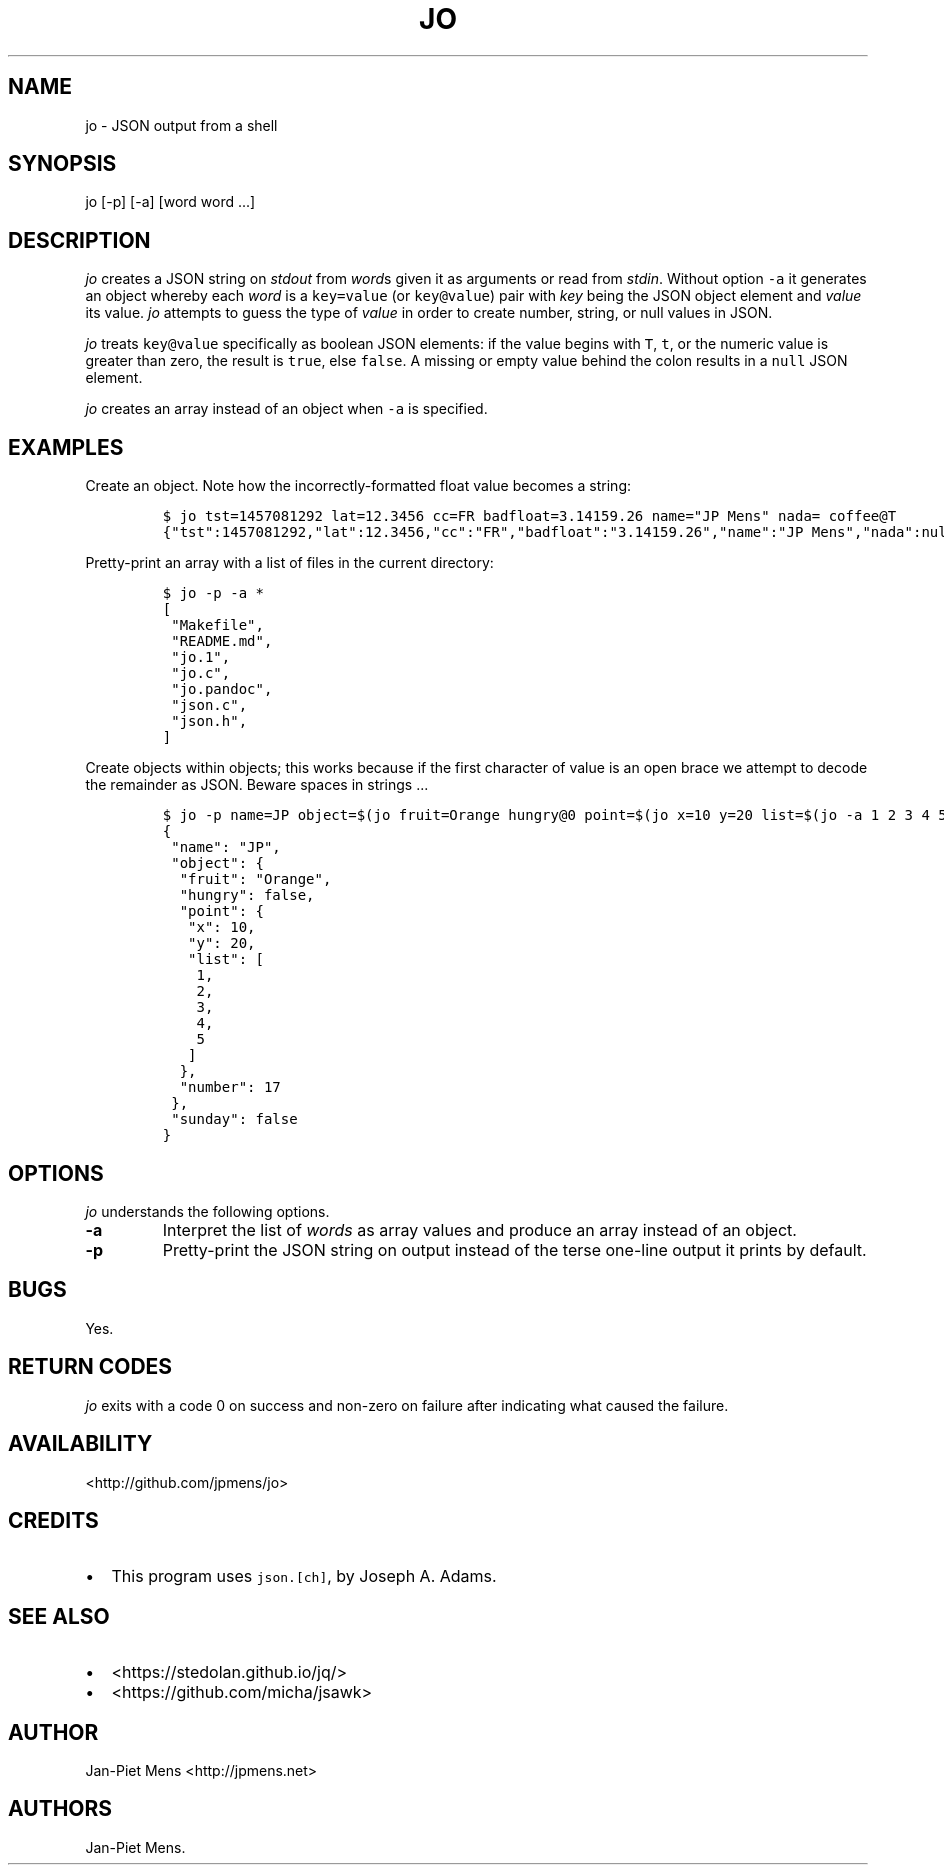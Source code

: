 .TH "JO" "1" "March 4, 2016" "User Manuals" ""
.SH NAME
.PP
jo \- JSON output from a shell
.SH SYNOPSIS
.PP
jo [\-p] [\-a] [word word ...]
.SH DESCRIPTION
.PP
\f[I]jo\f[] creates a JSON string on \f[I]stdout\f[] from \f[I]word\f[]s
given it as arguments or read from \f[I]stdin\f[].
Without option \f[C]\-a\f[] it generates an object whereby each
\f[I]word\f[] is a \f[C]key=value\f[] (or \f[C]key\@value\f[]) pair with
\f[I]key\f[] being the JSON object element and \f[I]value\f[] its value.
\f[I]jo\f[] attempts to guess the type of \f[I]value\f[] in order to
create number, string, or null values in JSON.
.PP
\f[I]jo\f[] treats \f[C]key\@value\f[] specifically as boolean JSON
elements: if the value begins with \f[C]T\f[], \f[C]t\f[], or the
numeric value is greater than zero, the result is \f[C]true\f[], else
\f[C]false\f[].
A missing or empty value behind the colon results in a \f[C]null\f[]
JSON element.
.PP
\f[I]jo\f[] creates an array instead of an object when \f[C]\-a\f[] is
specified.
.SH EXAMPLES
.PP
Create an object.
Note how the incorrectly\-formatted float value becomes a string:
.IP
.nf
\f[C]
$\ jo\ tst=1457081292\ lat=12.3456\ cc=FR\ badfloat=3.14159.26\ name="JP\ Mens"\ nada=\ coffee\@T
{"tst":1457081292,"lat":12.3456,"cc":"FR","badfloat":"3.14159.26","name":"JP\ Mens","nada":null,"coffee":true}
\f[]
.fi
.PP
Pretty\-print an array with a list of files in the current directory:
.IP
.nf
\f[C]
$\ jo\ \-p\ \-a\ *
[
\ "Makefile",
\ "README.md",
\ "jo.1",
\ "jo.c",
\ "jo.pandoc",
\ "json.c",
\ "json.h",
]
\f[]
.fi
.PP
Create objects within objects; this works because if the first character
of value is an open brace we attempt to decode the remainder as JSON.
Beware spaces in strings ...
.IP
.nf
\f[C]
$\ jo\ \-p\ name=JP\ object=$(jo\ fruit=Orange\ hungry\@0\ point=$(jo\ x=10\ y=20\ list=$(jo\ \-a\ 1\ 2\ 3\ 4\ 5))\ number=17)\ sunday\@0
{
\ "name":\ "JP",
\ "object":\ {
\ \ "fruit":\ "Orange",
\ \ "hungry":\ false,
\ \ "point":\ {
\ \ \ "x":\ 10,
\ \ \ "y":\ 20,
\ \ \ "list":\ [
\ \ \ \ 1,
\ \ \ \ 2,
\ \ \ \ 3,
\ \ \ \ 4,
\ \ \ \ 5
\ \ \ ]
\ \ },
\ \ "number":\ 17
\ },
\ "sunday":\ false
}
\f[]
.fi
.SH OPTIONS
.PP
\f[I]jo\f[] understands the following options.
.TP
.B \-a
Interpret the list of \f[I]words\f[] as array values and produce an
array instead of an object.
.RS
.RE
.TP
.B \-p
Pretty\-print the JSON string on output instead of the terse one\-line
output it prints by default.
.RS
.RE
.SH BUGS
.PP
Yes.
.SH RETURN CODES
.PP
\f[I]jo\f[] exits with a code 0 on success and non\-zero on failure
after indicating what caused the failure.
.SH AVAILABILITY
.PP
<http://github.com/jpmens/jo>
.SH CREDITS
.IP \[bu] 2
This program uses \f[C]json.[ch]\f[], by Joseph A.
Adams.
.SH SEE ALSO
.IP \[bu] 2
<https://stedolan.github.io/jq/>
.IP \[bu] 2
<https://github.com/micha/jsawk>
.SH AUTHOR
.PP
Jan\-Piet Mens <http://jpmens.net>
.SH AUTHORS
Jan\-Piet Mens.
